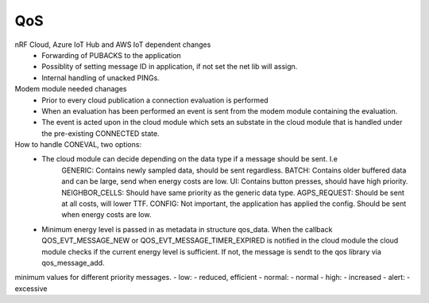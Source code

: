 .. _asset_tracker_v2_qos:

QoS
###

nRF Cloud, Azure IoT Hub and AWS IoT dependent changes
 - Forwarding of PUBACKS to the application
 - Possiblity of setting message ID in application, if not set the net lib will assign.
 - Internal handling of unacked PINGs.

Modem module needed chanages
 - Prior to every cloud publication a connection evaluation is performed
 - When an evaluation has been performed an event is sent from the modem module containing
   the evaluation.
 - The event is acted upon in the cloud module which sets an substate in the cloud module that is
   handled under the pre-existing CONNECTED state.

How to handle CONEVAL, two options:
 - The cloud module can decide depending on the data type if a message should be sent. I.e
	GENERIC: Contains newly sampled data, should be sent regardless.
	BATCH: Contains older buffered data and can be large, send when energy costs are low.
	UI: Contains button presses, should have high priority.
	NEIGHBOR_CELLS: Should have same priority as the generic data type.
	AGPS_REQUEST: Should be sent at all costs, will lower TTF.
	CONFIG: Not important, the application has applied the config. Should be sent when energy costs are low.

 - Minimum energy level is passed in as metadata in structure qos_data.
   When the callback QOS_EVT_MESSAGE_NEW or QOS_EVT_MESSAGE_TIMER_EXPIRED is notified in the
   cloud module the cloud module checks if the current energy level is sufficient. If not,
   the message is sendt to the qos library via qos_message_add.


minimum values for different priority messages.
- low: - reduced, efficient
- normal: - normal
- high: - increased
- alert: - excessive
